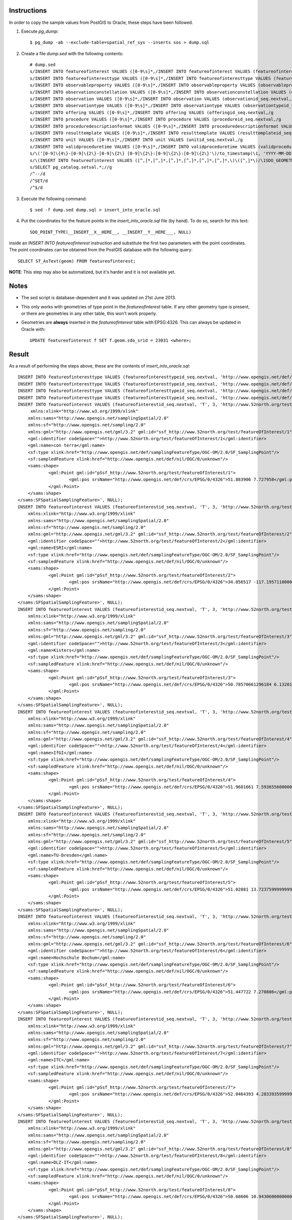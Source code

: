 Instructions
------------

In order to copy the sample values from PostGIS to Oracle, these steps have been followed.

1. Execute *pg_dump*::

     $ pg_dump -ab --exclude-table=spatial_ref_sys --inserts sos > dump.sql
     
2. Create a file *dump.sed* with the following contents::

     # dump.sed
     s/INSERT INTO featureofinterest VALUES ([0-9\s]*,/INSERT INTO featureofinterest VALUES (featureofinterestid_seq.nextval,/g
     s/INSERT INTO featureofinteresttype VALUES ([0-9\s]*,/INSERT INTO featureofinteresttype VALUES (featureofinteresttypeid_seq.nextval,/g
     s/INSERT INTO observableproperty VALUES ([0-9\s]*,/INSERT INTO observableproperty VALUES (observablepropertyid_seq.nextval,/g
     s/INSERT INTO observationconstellation VALUES ([0-9\s]*,/INSERT INTO observationconstellation VALUES (observationconstellationid_seq.nextval,/g
     s/INSERT INTO observation VALUES ([0-9\s]*,/INSERT INTO observation VALUES (observationid_seq.nextval,/g
     s/INSERT INTO observationtype VALUES ([0-9\s]*,/INSERT INTO observationtype VALUES (observationtypeid_seq.nextval,/g
     s/INSERT INTO offering VALUES ([0-9\s]*,/INSERT INTO offering VALUES (offeringid_seq.nextval,/g
     s/INSERT INTO procedure VALUES ([0-9\s]*,/INSERT INTO procedure VALUES (procedureid_seq.nextval,/g
     s/INSERT INTO proceduredescriptionformat VALUES ([0-9\s]*,/INSERT INTO proceduredescriptionformat VALUES (procdescformatid_seq.nextval,/g
     s/INSERT INTO resulttemplate VALUES ([0-9\s]*,/INSERT INTO resulttemplate VALUES (resulttemplateid_seq.nextval,/g
     s/INSERT INTO unit VALUES ([0-9\s]*,/INSERT INTO unit VALUES (unitid_seq.nextval,/g
     s/INSERT INTO validproceduretime VALUES ([0-9\s]*,/INSERT INTO validproceduretime VALUES (validproceduretimeid_seq.nextval,/g
     s/\('[0-9]\{4\}-[0-9]\{2\}-[0-9]\{2\} [0-9]\{2\}:[0-9]\{2\}:[0-9]\{2\}'\)/to_timestamp(\1, 'YYYY-MM-DD HH24:MI:SS')/g
     s/\(INSERT INTO featureofinterest VALUES ([^,]*,[^,]*,[^,]*,[^,]*,[^,]*,[^,]*,\)\([^,]*\)/\1SDO_GEOMETRY(2001, 4326, SDO_POINT_TYPE(__INSERT__X__HERE__, __INSERT__Y__HERE___, NULL), NULL, NULL)/g
     s/SELECT pg_catalog.setval.*;//g
     /^--/d
     /^SET/d
     /^$/d

3. Execute the following command::

    $ sed -f dump.sed dump.sql > insert_into_oracle.sql
    
4. Put the coordinates for the feature points in the *insert_into_oracle.sql* file (by hand). To do so, search for this text::

    SDO_POINT_TYPE(__INSERT__X__HERE__, __INSERT__Y__HERE___, NULL)
    
inside an *INSERT INTO featureofinterest* instruction and substitute the first two parameters with the point coordinates.
The point coordinates can be obtained from the PostGIS database with the following query::

    SELECT ST_AsText(geom) FROM featureofinterest;
    
**NOTE**: This step may also be automatized, but it's harder and it is not available yet.

Notes
-----

* The sed script is database-dependent and it was updated on 21st June 2013.

* This only works with geometries of type point in the *featureofinterest* table. If any other geometry type is present, or there are geometries in any other table, this won't work properly.

* Geometries are **always** inserted in the *featureofinterest* table with EPSG:4326. This can always be updated in Oracle with::

    UPDATE featureofinterest f SET f.geom.sdo_srid = 23031 <where>;
    
Result
------

As a result of performing the steps above, these are the contents of *insert_into_oracle.sql*::

    INSERT INTO featureofinteresttype VALUES (featureofinteresttypeid_seq.nextval, 'http://www.opengis.net/def/samplingFeatureType/OGC-OM/2.0/SF_SamplingCurve');
    INSERT INTO featureofinteresttype VALUES (featureofinteresttypeid_seq.nextval, 'http://www.opengis.net/def/samplingFeatureType/OGC-OM/2.0/SF_SamplingSurface');
    INSERT INTO featureofinteresttype VALUES (featureofinteresttypeid_seq.nextval, 'http://www.opengis.net/def/samplingFeatureType/OGC-OM/2.0/SF_SamplingPoint');
    INSERT INTO featureofinteresttype VALUES (featureofinteresttypeid_seq.nextval, 'http://www.opengis.net/def/nil/OGC/0/unknown');
    INSERT INTO featureofinterest VALUES (featureofinterestid_seq.nextval, 'T', 3, 'http://www.52north.org/test/featureOfInterest/1', NULL, 'con terra',SDO_GEOMETRY(2001, 4326, SDO_POINT_TYPE(7.727958, 51.883906, NULL), NULL, NULL), '<sams:SFSpatialSamplingFeature 
         xmlns:xlink="http://www.w3.org/1999/xlink"
    	xmlns:sams="http://www.opengis.net/samplingSpatial/2.0" 
    	xmlns:sf="http://www.opengis.net/sampling/2.0" 
    	xmlns:gml="http://www.opengis.net/gml/3.2" gml:id="ssf_http://www.52north.org/test/featureOfInterest/1">
    	<gml:identifier codeSpace="">http://www.52north.org/test/featureOfInterest/1</gml:identifier>
    	<gml:name>con terra</gml:name>
    	<sf:type xlink:href="http://www.opengis.net/def/samplingFeatureType/OGC-OM/2.0/SF_SamplingPoint"/>
    	<sf:sampledFeature xlink:href="http://www.opengis.net/def/nil/OGC/0/unknown"/>
    	<sams:shape>
    		<gml:Point gml:id="pSsf_http://www.52north.org/test/featureOfInterest/1">
    			<gml:pos srsName="http://www.opengis.net/def/crs/EPSG/0/4326">51.883906 7.727958</gml:pos>
    		</gml:Point>
    	</sams:shape>
    </sams:SFSpatialSamplingFeature>', NULL);
    INSERT INTO featureofinterest VALUES (featureofinterestid_seq.nextval, 'T', 3, 'http://www.52north.org/test/featureOfInterest/2', NULL, 'ESRI',SDO_GEOMETRY(2001, 4326, SDO_POINT_TYPE(-117.19571, 34.056517, NULL), NULL, NULL), '<sams:SFSpatialSamplingFeature 
    	xmlns:xlink="http://www.w3.org/1999/xlink"
    	xmlns:sams="http://www.opengis.net/samplingSpatial/2.0" 
    	xmlns:sf="http://www.opengis.net/sampling/2.0" 
    	xmlns:gml="http://www.opengis.net/gml/3.2" gml:id="ssf_http://www.52north.org/test/featureOfInterest/2">
    	<gml:identifier codeSpace="">http://www.52north.org/test/featureOfInterest/2</gml:identifier>
    	<gml:name>ESRI</gml:name>
    	<sf:type xlink:href="http://www.opengis.net/def/samplingFeatureType/OGC-OM/2.0/SF_SamplingPoint"/>
    	<sf:sampledFeature xlink:href="http://www.opengis.net/def/nil/OGC/0/unknown"/>
    	<sams:shape>
    		<gml:Point gml:id="pSsf_http://www.52north.org/test/featureOfInterest/2">
    			<gml:pos srsName="http://www.opengis.net/def/crs/EPSG/0/4326">34.056517 -117.1957110000000</gml:pos>
    		</gml:Point>
    	</sams:shape>
    </sams:SFSpatialSamplingFeature>', NULL);
    INSERT INTO featureofinterest VALUES (featureofinterestid_seq.nextval, 'T', 3, 'http://www.52north.org/test/featureOfInterest/3', NULL, 'Kisters',SDO_GEOMETRY(2001, 4326, SDO_POINT_TYPE(6.13201440420609, 50.7857066129618, NULL), NULL, NULL), '<sams:SFSpatialSamplingFeature 
    	xmlns:xlink="http://www.w3.org/1999/xlink"
    	xmlns:sams="http://www.opengis.net/samplingSpatial/2.0" 
    	xmlns:sf="http://www.opengis.net/sampling/2.0" 
    	xmlns:gml="http://www.opengis.net/gml/3.2" gml:id="ssf_http://www.52north.org/test/featureOfInterest/3">
    	<gml:identifier codeSpace="">http://www.52north.org/test/featureOfInterest/3</gml:identifier>
    	<gml:name>Kisters</gml:name>
    	<sf:type xlink:href="http://www.opengis.net/def/samplingFeatureType/OGC-OM/2.0/SF_SamplingPoint"/>
    	<sf:sampledFeature xlink:href="http://www.opengis.net/def/nil/OGC/0/unknown"/>
    	<sams:shape>
    		<gml:Point gml:id="pSsf_http://www.52north.org/test/featureOfInterest/3">
    			<gml:pos srsName="http://www.opengis.net/def/crs/EPSG/0/4326">50.78570661296184 6.1320144042060925</gml:pos>
    		</gml:Point>
    	</sams:shape>
    </sams:SFSpatialSamplingFeature>', NULL);
    INSERT INTO featureofinterest VALUES (featureofinterestid_seq.nextval, 'T', 3, 'http://www.52north.org/test/featureOfInterest/4', NULL, 'IfGI',SDO_GEOMETRY(2001, 4326, SDO_POINT_TYPE(7.59365560000003, 51.9681661, NULL), NULL, NULL), '<sams:SFSpatialSamplingFeature 
    	xmlns:xlink="http://www.w3.org/1999/xlink"
    	xmlns:sams="http://www.opengis.net/samplingSpatial/2.0" 
    	xmlns:sf="http://www.opengis.net/sampling/2.0" 
    	xmlns:gml="http://www.opengis.net/gml/3.2" gml:id="ssf_http://www.52north.org/test/featureOfInterest/4">
    	<gml:identifier codeSpace="">http://www.52north.org/test/featureOfInterest/4</gml:identifier>
    	<gml:name>IfGI</gml:name>
    	<sf:type xlink:href="http://www.opengis.net/def/samplingFeatureType/OGC-OM/2.0/SF_SamplingPoint"/>
    	<sf:sampledFeature xlink:href="http://www.opengis.net/def/nil/OGC/0/unknown"/>
    	<sams:shape>
    		<gml:Point gml:id="pSsf_http://www.52north.org/test/featureOfInterest/4">
    			<gml:pos srsName="http://www.opengis.net/def/crs/EPSG/0/4326">51.9681661 7.593655600000034</gml:pos>
    		</gml:Point>
    	</sams:shape>
    </sams:SFSpatialSamplingFeature>', NULL);
    INSERT INTO featureofinterest VALUES (featureofinterestid_seq.nextval, 'T', 3, 'http://www.52north.org/test/featureOfInterest/5', NULL, 'TU-Dresden',SDO_GEOMETRY(2001, 4326, SDO_POINT_TYPE(13.72376, 51.02881, NULL), NULL, NULL), '<sams:SFSpatialSamplingFeature 
    	xmlns:xlink="http://www.w3.org/1999/xlink"
    	xmlns:sams="http://www.opengis.net/samplingSpatial/2.0" 
    	xmlns:sf="http://www.opengis.net/sampling/2.0" 
    	xmlns:gml="http://www.opengis.net/gml/3.2" gml:id="ssf_http://www.52north.org/test/featureOfInterest/5">
    	<gml:identifier codeSpace="">http://www.52north.org/test/featureOfInterest/5</gml:identifier>
    	<gml:name>TU-Dresden</gml:name>
    	<sf:type xlink:href="http://www.opengis.net/def/samplingFeatureType/OGC-OM/2.0/SF_SamplingPoint"/>
    	<sf:sampledFeature xlink:href="http://www.opengis.net/def/nil/OGC/0/unknown"/>
    	<sams:shape>
    		<gml:Point gml:id="pSsf_http://www.52north.org/test/featureOfInterest/5">
    			<gml:pos srsName="http://www.opengis.net/def/crs/EPSG/0/4326">51.02881 13.72375999999997</gml:pos>
    		</gml:Point>
    	</sams:shape>
    </sams:SFSpatialSamplingFeature>', NULL);
    INSERT INTO featureofinterest VALUES (featureofinterestid_seq.nextval, 'T', 3, 'http://www.52north.org/test/featureOfInterest/6', NULL, 'Hochschule Bochum',SDO_GEOMETRY(2001, 4326, SDO_POINT_TYPE(7.270806, 51.447722, NULL), NULL, NULL), '<sams:SFSpatialSamplingFeature 
    	xmlns:xlink="http://www.w3.org/1999/xlink"
    	xmlns:sams="http://www.opengis.net/samplingSpatial/2.0" 
    	xmlns:sf="http://www.opengis.net/sampling/2.0" 
    	xmlns:gml="http://www.opengis.net/gml/3.2" gml:id="ssf_http://www.52north.org/test/featureOfInterest/6">
    	<gml:identifier codeSpace="">http://www.52north.org/test/featureOfInterest/6</gml:identifier>
    	<gml:name>Hochschule Bochum</gml:name>
    	<sf:type xlink:href="http://www.opengis.net/def/samplingFeatureType/OGC-OM/2.0/SF_SamplingPoint"/>
    	<sf:sampledFeature xlink:href="http://www.opengis.net/def/nil/OGC/0/unknown"/>
    	<sams:shape>
    		<gml:Point gml:id="pSsf_http://www.52north.org/test/featureOfInterest/6">
    			<gml:pos srsName="http://www.opengis.net/def/crs/EPSG/0/4326">51.447722 7.270806</gml:pos>
    		</gml:Point>
    	</sams:shape>
    </sams:SFSpatialSamplingFeature>', NULL);
    INSERT INTO featureofinterest VALUES (featureofinterestid_seq.nextval, 'T', 3, 'http://www.52north.org/test/featureOfInterest/7', NULL, 'ITC',SDO_GEOMETRY(2001, 4326, SDO_POINT_TYPE(4.2833935999999, 52.0464393, NULL), NULL, NULL), '<sams:SFSpatialSamplingFeature 
    	xmlns:xlink="http://www.w3.org/1999/xlink"
    	xmlns:sams="http://www.opengis.net/samplingSpatial/2.0" 
    	xmlns:sf="http://www.opengis.net/sampling/2.0" 
    	xmlns:gml="http://www.opengis.net/gml/3.2" gml:id="ssf_http://www.52north.org/test/featureOfInterest/7">
    	<gml:identifier codeSpace="">http://www.52north.org/test/featureOfInterest/7</gml:identifier>
    	<gml:name>ITC</gml:name>
    	<sf:type xlink:href="http://www.opengis.net/def/samplingFeatureType/OGC-OM/2.0/SF_SamplingPoint"/>
    	<sf:sampledFeature xlink:href="http://www.opengis.net/def/nil/OGC/0/unknown"/>
    	<sams:shape>
    		<gml:Point gml:id="pSsf_http://www.52north.org/test/featureOfInterest/7">
    			<gml:pos srsName="http://www.opengis.net/def/crs/EPSG/0/4326">52.0464393 4.283393599999954</gml:pos>
    		</gml:Point>
    	</sams:shape>
    </sams:SFSpatialSamplingFeature>', NULL);
    INSERT INTO featureofinterest VALUES (featureofinterestid_seq.nextval, 'T', 3, 'http://www.52north.org/test/featureOfInterest/8', NULL, 'DLZ-IT',SDO_GEOMETRY(2001, 4326, SDO_POINT_TYPE(10.9430600000001, 50.68606, NULL), NULL, NULL), '<sams:SFSpatialSamplingFeature 
    	xmlns:xlink="http://www.w3.org/1999/xlink"
    	xmlns:sams="http://www.opengis.net/samplingSpatial/2.0" 
    	xmlns:sf="http://www.opengis.net/sampling/2.0" 
    	xmlns:gml="http://www.opengis.net/gml/3.2" gml:id="ssf_http://www.52north.org/test/featureOfInterest/8">
    	<gml:identifier codeSpace="">http://www.52north.org/test/featureOfInterest/8</gml:identifier>
    	<gml:name>DLZ-IT</gml:name>
    	<sf:type xlink:href="http://www.opengis.net/def/samplingFeatureType/OGC-OM/2.0/SF_SamplingPoint"/>
    	<sf:sampledFeature xlink:href="http://www.opengis.net/def/nil/OGC/0/unknown"/>
    	<sams:shape>
    		<gml:Point gml:id="pSsf_http://www.52north.org/test/featureOfInterest/8">
    			<gml:pos srsName="http://www.opengis.net/def/crs/EPSG/0/4326">50.68606 10.94306000000006</gml:pos>
    		</gml:Point>
    	</sams:shape>
    </sams:SFSpatialSamplingFeature>', NULL);
    INSERT INTO observableproperty VALUES (observablepropertyid_seq.nextval, 'T', 'http://www.52north.org/test/observableProperty/1', 'http://www.52north.org/test/observableProperty/1');
    INSERT INTO observableproperty VALUES (observablepropertyid_seq.nextval, 'T', 'http://www.52north.org/test/observableProperty/2', 'http://www.52north.org/test/observableProperty/2');
    INSERT INTO observableproperty VALUES (observablepropertyid_seq.nextval, 'T', 'http://www.52north.org/test/observableProperty/3', 'http://www.52north.org/test/observableProperty/3');
    INSERT INTO observableproperty VALUES (observablepropertyid_seq.nextval, 'T', 'http://www.52north.org/test/observableProperty/4', 'http://www.52north.org/test/observableProperty/4');
    INSERT INTO observableproperty VALUES (observablepropertyid_seq.nextval, 'T', 'http://www.52north.org/test/observableProperty/5', 'http://www.52north.org/test/observableProperty/5');
    INSERT INTO observableproperty VALUES (observablepropertyid_seq.nextval, 'T', 'http://www.52north.org/test/observableProperty/6', 'http://www.52north.org/test/observableProperty/6');
    INSERT INTO observableproperty VALUES (observablepropertyid_seq.nextval, 'T', 'http://www.52north.org/test/observableProperty/7', 'http://www.52north.org/test/observableProperty/7');
    INSERT INTO observableproperty VALUES (observablepropertyid_seq.nextval, 'T', 'http://www.52north.org/test/observableProperty/8', 'http://www.52north.org/test/observableProperty/8');
    INSERT INTO proceduredescriptionformat VALUES (procdescformatid_seq.nextval, 'http://www.opengis.net/sensorML/1.0.1');
    INSERT INTO procedure VALUES (procedureid_seq.nextval, 'T', 1, 'http://www.52north.org/test/procedure/1', 'F', NULL);
    INSERT INTO procedure VALUES (procedureid_seq.nextval, 'T', 1, 'http://www.52north.org/test/procedure/2', 'F', NULL);
    INSERT INTO procedure VALUES (procedureid_seq.nextval, 'T', 1, 'http://www.52north.org/test/procedure/3', 'F', NULL);
    INSERT INTO procedure VALUES (procedureid_seq.nextval, 'T', 1, 'http://www.52north.org/test/procedure/4', 'F', NULL);
    INSERT INTO procedure VALUES (procedureid_seq.nextval, 'T', 1, 'http://www.52north.org/test/procedure/5', 'F', NULL);
    INSERT INTO procedure VALUES (procedureid_seq.nextval, 'T', 1, 'http://www.52north.org/test/procedure/6', 'F', NULL);
    INSERT INTO procedure VALUES (procedureid_seq.nextval, 'T', 1, 'http://www.52north.org/test/procedure/7', 'F', NULL);
    INSERT INTO procedure VALUES (procedureid_seq.nextval, 'T', 1, 'http://www.52north.org/test/procedure/8', 'F', NULL);
    INSERT INTO unit VALUES (unitid_seq.nextval, 'test_unit_1');
    INSERT INTO unit VALUES (unitid_seq.nextval, 'test_unit_2');
    INSERT INTO unit VALUES (unitid_seq.nextval, 'test_unit_3');
    INSERT INTO unit VALUES (unitid_seq.nextval, 'test_unit_4');
    INSERT INTO unit VALUES (unitid_seq.nextval, 'test_unit_5');
    INSERT INTO unit VALUES (unitid_seq.nextval, 'test_unit_6');
    INSERT INTO unit VALUES (unitid_seq.nextval, 'test_unit_7');
    INSERT INTO unit VALUES (unitid_seq.nextval, 'test_unit_8');
    INSERT INTO observation VALUES (observationid_seq.nextval, 1, 1, 1, to_timestamp('2012-11-19 14:00:00', 'YYYY-MM-DD HH24:MI:SS'), to_timestamp('2012-11-19 14:00:00', 'YYYY-MM-DD HH24:MI:SS'), to_timestamp('2012-11-19 14:00:00', 'YYYY-MM-DD HH24:MI:SS'), NULL, NULL, 'F', NULL, NULL, 1);
    INSERT INTO observation VALUES (observationid_seq.nextval, 1, 1, 1, to_timestamp('2012-11-19 14:01:00', 'YYYY-MM-DD HH24:MI:SS'), to_timestamp('2012-11-19 14:01:00', 'YYYY-MM-DD HH24:MI:SS'), to_timestamp('2012-11-19 14:01:00', 'YYYY-MM-DD HH24:MI:SS'), NULL, NULL, 'F', NULL, NULL, 1);
    INSERT INTO observation VALUES (observationid_seq.nextval, 1, 1, 1, to_timestamp('2012-11-19 14:02:00', 'YYYY-MM-DD HH24:MI:SS'), to_timestamp('2012-11-19 14:02:00', 'YYYY-MM-DD HH24:MI:SS'), to_timestamp('2012-11-19 14:02:00', 'YYYY-MM-DD HH24:MI:SS'), NULL, NULL, 'F', NULL, NULL, 1);
    INSERT INTO observation VALUES (observationid_seq.nextval, 1, 1, 1, to_timestamp('2012-11-19 14:03:00', 'YYYY-MM-DD HH24:MI:SS'), to_timestamp('2012-11-19 14:03:00', 'YYYY-MM-DD HH24:MI:SS'), to_timestamp('2012-11-19 14:03:00', 'YYYY-MM-DD HH24:MI:SS'), NULL, NULL, 'F', NULL, NULL, 1);
    INSERT INTO observation VALUES (observationid_seq.nextval, 1, 1, 1, to_timestamp('2012-11-19 14:04:00', 'YYYY-MM-DD HH24:MI:SS'), to_timestamp('2012-11-19 14:04:00', 'YYYY-MM-DD HH24:MI:SS'), to_timestamp('2012-11-19 14:04:00', 'YYYY-MM-DD HH24:MI:SS'), NULL, NULL, 'F', NULL, NULL, 1);
    INSERT INTO observation VALUES (observationid_seq.nextval, 1, 1, 1, to_timestamp('2012-11-19 14:05:00', 'YYYY-MM-DD HH24:MI:SS'), to_timestamp('2012-11-19 14:05:00', 'YYYY-MM-DD HH24:MI:SS'), to_timestamp('2012-11-19 14:05:00', 'YYYY-MM-DD HH24:MI:SS'), NULL, NULL, 'F', NULL, NULL, 1);
    INSERT INTO observation VALUES (observationid_seq.nextval, 1, 1, 1, to_timestamp('2012-11-19 14:06:00', 'YYYY-MM-DD HH24:MI:SS'), to_timestamp('2012-11-19 14:06:00', 'YYYY-MM-DD HH24:MI:SS'), to_timestamp('2012-11-19 14:06:00', 'YYYY-MM-DD HH24:MI:SS'), NULL, NULL, 'F', NULL, NULL, 1);
    INSERT INTO observation VALUES (observationid_seq.nextval, 1, 1, 1, to_timestamp('2012-11-19 14:07:00', 'YYYY-MM-DD HH24:MI:SS'), to_timestamp('2012-11-19 14:07:00', 'YYYY-MM-DD HH24:MI:SS'), to_timestamp('2012-11-19 14:07:00', 'YYYY-MM-DD HH24:MI:SS'), NULL, NULL, 'F', NULL, NULL, 1);
    INSERT INTO observation VALUES (observationid_seq.nextval, 1, 1, 1, to_timestamp('2012-11-19 14:08:00', 'YYYY-MM-DD HH24:MI:SS'), to_timestamp('2012-11-19 14:08:00', 'YYYY-MM-DD HH24:MI:SS'), to_timestamp('2012-11-19 14:08:00', 'YYYY-MM-DD HH24:MI:SS'), NULL, NULL, 'F', NULL, NULL, 1);
    INSERT INTO observation VALUES (observationid_seq.nextval, 1, 1, 1, to_timestamp('2012-11-19 14:09:00', 'YYYY-MM-DD HH24:MI:SS'), to_timestamp('2012-11-19 14:09:00', 'YYYY-MM-DD HH24:MI:SS'), to_timestamp('2012-11-19 14:09:00', 'YYYY-MM-DD HH24:MI:SS'), NULL, NULL, 'F', NULL, NULL, 1);
    INSERT INTO observation VALUES (observationid_seq.nextval, 2, 2, 2, to_timestamp('2012-11-19 14:00:00', 'YYYY-MM-DD HH24:MI:SS'), to_timestamp('2012-11-19 14:00:00', 'YYYY-MM-DD HH24:MI:SS'), to_timestamp('2012-11-19 14:00:00', 'YYYY-MM-DD HH24:MI:SS'), NULL, NULL, 'F', NULL, NULL, 2);
    INSERT INTO observation VALUES (observationid_seq.nextval, 2, 2, 2, to_timestamp('2012-11-19 14:01:00', 'YYYY-MM-DD HH24:MI:SS'), to_timestamp('2012-11-19 14:01:00', 'YYYY-MM-DD HH24:MI:SS'), to_timestamp('2012-11-19 14:01:00', 'YYYY-MM-DD HH24:MI:SS'), NULL, NULL, 'F', NULL, NULL, 2);
    INSERT INTO observation VALUES (observationid_seq.nextval, 2, 2, 2, to_timestamp('2012-11-19 14:02:00', 'YYYY-MM-DD HH24:MI:SS'), to_timestamp('2012-11-19 14:02:00', 'YYYY-MM-DD HH24:MI:SS'), to_timestamp('2012-11-19 14:02:00', 'YYYY-MM-DD HH24:MI:SS'), NULL, NULL, 'F', NULL, NULL, 2);
    INSERT INTO observation VALUES (observationid_seq.nextval, 2, 2, 2, to_timestamp('2012-11-19 14:03:00', 'YYYY-MM-DD HH24:MI:SS'), to_timestamp('2012-11-19 14:03:00', 'YYYY-MM-DD HH24:MI:SS'), to_timestamp('2012-11-19 14:03:00', 'YYYY-MM-DD HH24:MI:SS'), NULL, NULL, 'F', NULL, NULL, 2);
    INSERT INTO observation VALUES (observationid_seq.nextval, 2, 2, 2, to_timestamp('2012-11-19 14:04:00', 'YYYY-MM-DD HH24:MI:SS'), to_timestamp('2012-11-19 14:04:00', 'YYYY-MM-DD HH24:MI:SS'), to_timestamp('2012-11-19 14:04:00', 'YYYY-MM-DD HH24:MI:SS'), NULL, NULL, 'F', NULL, NULL, 2);
    INSERT INTO observation VALUES (observationid_seq.nextval, 2, 2, 2, to_timestamp('2012-11-19 14:05:00', 'YYYY-MM-DD HH24:MI:SS'), to_timestamp('2012-11-19 14:05:00', 'YYYY-MM-DD HH24:MI:SS'), to_timestamp('2012-11-19 14:05:00', 'YYYY-MM-DD HH24:MI:SS'), NULL, NULL, 'F', NULL, NULL, 2);
    INSERT INTO observation VALUES (observationid_seq.nextval, 2, 2, 2, to_timestamp('2012-11-19 14:06:00', 'YYYY-MM-DD HH24:MI:SS'), to_timestamp('2012-11-19 14:06:00', 'YYYY-MM-DD HH24:MI:SS'), to_timestamp('2012-11-19 14:06:00', 'YYYY-MM-DD HH24:MI:SS'), NULL, NULL, 'F', NULL, NULL, 2);
    INSERT INTO observation VALUES (observationid_seq.nextval, 2, 2, 2, to_timestamp('2012-11-19 14:07:00', 'YYYY-MM-DD HH24:MI:SS'), to_timestamp('2012-11-19 14:07:00', 'YYYY-MM-DD HH24:MI:SS'), to_timestamp('2012-11-19 14:07:00', 'YYYY-MM-DD HH24:MI:SS'), NULL, NULL, 'F', NULL, NULL, 2);
    INSERT INTO observation VALUES (observationid_seq.nextval, 2, 2, 2, to_timestamp('2012-11-19 14:08:00', 'YYYY-MM-DD HH24:MI:SS'), to_timestamp('2012-11-19 14:08:00', 'YYYY-MM-DD HH24:MI:SS'), to_timestamp('2012-11-19 14:08:00', 'YYYY-MM-DD HH24:MI:SS'), NULL, NULL, 'F', NULL, NULL, 2);
    INSERT INTO observation VALUES (observationid_seq.nextval, 2, 2, 2, to_timestamp('2012-11-19 14:09:00', 'YYYY-MM-DD HH24:MI:SS'), to_timestamp('2012-11-19 14:09:00', 'YYYY-MM-DD HH24:MI:SS'), to_timestamp('2012-11-19 14:09:00', 'YYYY-MM-DD HH24:MI:SS'), NULL, NULL, 'F', NULL, NULL, 2);
    INSERT INTO observation VALUES (observationid_seq.nextval, 3, 3, 3, to_timestamp('2012-11-19 14:00:00', 'YYYY-MM-DD HH24:MI:SS'), to_timestamp('2012-11-19 14:00:00', 'YYYY-MM-DD HH24:MI:SS'), to_timestamp('2012-11-19 14:00:00', 'YYYY-MM-DD HH24:MI:SS'), NULL, NULL, 'F', NULL, NULL, 3);
    INSERT INTO observation VALUES (observationid_seq.nextval, 3, 3, 3, to_timestamp('2012-11-19 14:01:00', 'YYYY-MM-DD HH24:MI:SS'), to_timestamp('2012-11-19 14:01:00', 'YYYY-MM-DD HH24:MI:SS'), to_timestamp('2012-11-19 14:01:00', 'YYYY-MM-DD HH24:MI:SS'), NULL, NULL, 'F', NULL, NULL, 3);
    INSERT INTO observation VALUES (observationid_seq.nextval, 3, 3, 3, to_timestamp('2012-11-19 14:02:00', 'YYYY-MM-DD HH24:MI:SS'), to_timestamp('2012-11-19 14:02:00', 'YYYY-MM-DD HH24:MI:SS'), to_timestamp('2012-11-19 14:02:00', 'YYYY-MM-DD HH24:MI:SS'), NULL, NULL, 'F', NULL, NULL, 3);
    INSERT INTO observation VALUES (observationid_seq.nextval, 3, 3, 3, to_timestamp('2012-11-19 14:03:00', 'YYYY-MM-DD HH24:MI:SS'), to_timestamp('2012-11-19 14:03:00', 'YYYY-MM-DD HH24:MI:SS'), to_timestamp('2012-11-19 14:03:00', 'YYYY-MM-DD HH24:MI:SS'), NULL, NULL, 'F', NULL, NULL, 3);
    INSERT INTO observation VALUES (observationid_seq.nextval, 3, 3, 3, to_timestamp('2012-11-19 14:04:00', 'YYYY-MM-DD HH24:MI:SS'), to_timestamp('2012-11-19 14:04:00', 'YYYY-MM-DD HH24:MI:SS'), to_timestamp('2012-11-19 14:04:00', 'YYYY-MM-DD HH24:MI:SS'), NULL, NULL, 'F', NULL, NULL, 3);
    INSERT INTO observation VALUES (observationid_seq.nextval, 3, 3, 3, to_timestamp('2012-11-19 14:05:00', 'YYYY-MM-DD HH24:MI:SS'), to_timestamp('2012-11-19 14:05:00', 'YYYY-MM-DD HH24:MI:SS'), to_timestamp('2012-11-19 14:05:00', 'YYYY-MM-DD HH24:MI:SS'), NULL, NULL, 'F', NULL, NULL, 3);
    INSERT INTO observation VALUES (observationid_seq.nextval, 3, 3, 3, to_timestamp('2012-11-19 14:06:00', 'YYYY-MM-DD HH24:MI:SS'), to_timestamp('2012-11-19 14:06:00', 'YYYY-MM-DD HH24:MI:SS'), to_timestamp('2012-11-19 14:06:00', 'YYYY-MM-DD HH24:MI:SS'), NULL, NULL, 'F', NULL, NULL, 3);
    INSERT INTO observation VALUES (observationid_seq.nextval, 3, 3, 3, to_timestamp('2012-11-19 14:07:00', 'YYYY-MM-DD HH24:MI:SS'), to_timestamp('2012-11-19 14:07:00', 'YYYY-MM-DD HH24:MI:SS'), to_timestamp('2012-11-19 14:07:00', 'YYYY-MM-DD HH24:MI:SS'), NULL, NULL, 'F', NULL, NULL, 3);
    INSERT INTO observation VALUES (observationid_seq.nextval, 3, 3, 3, to_timestamp('2012-11-19 14:08:00', 'YYYY-MM-DD HH24:MI:SS'), to_timestamp('2012-11-19 14:08:00', 'YYYY-MM-DD HH24:MI:SS'), to_timestamp('2012-11-19 14:08:00', 'YYYY-MM-DD HH24:MI:SS'), NULL, NULL, 'F', NULL, NULL, 3);
    INSERT INTO observation VALUES (observationid_seq.nextval, 3, 3, 3, to_timestamp('2012-11-19 14:09:00', 'YYYY-MM-DD HH24:MI:SS'), to_timestamp('2012-11-19 14:09:00', 'YYYY-MM-DD HH24:MI:SS'), to_timestamp('2012-11-19 14:09:00', 'YYYY-MM-DD HH24:MI:SS'), NULL, NULL, 'F', NULL, NULL, 3);
    INSERT INTO observation VALUES (observationid_seq.nextval, 4, 4, 4, to_timestamp('2012-11-19 14:00:00', 'YYYY-MM-DD HH24:MI:SS'), to_timestamp('2012-11-19 14:00:00', 'YYYY-MM-DD HH24:MI:SS'), to_timestamp('2012-11-19 14:00:00', 'YYYY-MM-DD HH24:MI:SS'), NULL, NULL, 'F', NULL, NULL, 4);
    INSERT INTO observation VALUES (observationid_seq.nextval, 4, 4, 4, to_timestamp('2012-11-19 14:01:00', 'YYYY-MM-DD HH24:MI:SS'), to_timestamp('2012-11-19 14:01:00', 'YYYY-MM-DD HH24:MI:SS'), to_timestamp('2012-11-19 14:01:00', 'YYYY-MM-DD HH24:MI:SS'), NULL, NULL, 'F', NULL, NULL, 4);
    INSERT INTO observation VALUES (observationid_seq.nextval, 4, 4, 4, to_timestamp('2012-11-19 14:02:00', 'YYYY-MM-DD HH24:MI:SS'), to_timestamp('2012-11-19 14:02:00', 'YYYY-MM-DD HH24:MI:SS'), to_timestamp('2012-11-19 14:02:00', 'YYYY-MM-DD HH24:MI:SS'), NULL, NULL, 'F', NULL, NULL, 4);
    INSERT INTO observation VALUES (observationid_seq.nextval, 4, 4, 4, to_timestamp('2012-11-19 14:03:00', 'YYYY-MM-DD HH24:MI:SS'), to_timestamp('2012-11-19 14:03:00', 'YYYY-MM-DD HH24:MI:SS'), to_timestamp('2012-11-19 14:03:00', 'YYYY-MM-DD HH24:MI:SS'), NULL, NULL, 'F', NULL, NULL, 4);
    INSERT INTO observation VALUES (observationid_seq.nextval, 4, 4, 4, to_timestamp('2012-11-19 14:04:00', 'YYYY-MM-DD HH24:MI:SS'), to_timestamp('2012-11-19 14:04:00', 'YYYY-MM-DD HH24:MI:SS'), to_timestamp('2012-11-19 14:04:00', 'YYYY-MM-DD HH24:MI:SS'), NULL, NULL, 'F', NULL, NULL, 4);
    INSERT INTO observation VALUES (observationid_seq.nextval, 4, 4, 4, to_timestamp('2012-11-19 14:05:00', 'YYYY-MM-DD HH24:MI:SS'), to_timestamp('2012-11-19 14:05:00', 'YYYY-MM-DD HH24:MI:SS'), to_timestamp('2012-11-19 14:05:00', 'YYYY-MM-DD HH24:MI:SS'), NULL, NULL, 'F', NULL, NULL, 4);
    INSERT INTO observation VALUES (observationid_seq.nextval, 4, 4, 4, to_timestamp('2012-11-19 14:06:00', 'YYYY-MM-DD HH24:MI:SS'), to_timestamp('2012-11-19 14:06:00', 'YYYY-MM-DD HH24:MI:SS'), to_timestamp('2012-11-19 14:06:00', 'YYYY-MM-DD HH24:MI:SS'), NULL, NULL, 'F', NULL, NULL, 4);
    INSERT INTO observation VALUES (observationid_seq.nextval, 4, 4, 4, to_timestamp('2012-11-19 14:07:00', 'YYYY-MM-DD HH24:MI:SS'), to_timestamp('2012-11-19 14:07:00', 'YYYY-MM-DD HH24:MI:SS'), to_timestamp('2012-11-19 14:07:00', 'YYYY-MM-DD HH24:MI:SS'), NULL, NULL, 'F', NULL, NULL, 4);
    INSERT INTO observation VALUES (observationid_seq.nextval, 4, 4, 4, to_timestamp('2012-11-19 14:08:00', 'YYYY-MM-DD HH24:MI:SS'), to_timestamp('2012-11-19 14:08:00', 'YYYY-MM-DD HH24:MI:SS'), to_timestamp('2012-11-19 14:08:00', 'YYYY-MM-DD HH24:MI:SS'), NULL, NULL, 'F', NULL, NULL, 4);
    INSERT INTO observation VALUES (observationid_seq.nextval, 4, 4, 4, to_timestamp('2012-11-19 14:09:00', 'YYYY-MM-DD HH24:MI:SS'), to_timestamp('2012-11-19 14:09:00', 'YYYY-MM-DD HH24:MI:SS'), to_timestamp('2012-11-19 14:09:00', 'YYYY-MM-DD HH24:MI:SS'), NULL, NULL, 'F', NULL, NULL, 4);
    INSERT INTO observation VALUES (observationid_seq.nextval, 5, 5, 5, to_timestamp('2012-11-19 14:00:00', 'YYYY-MM-DD HH24:MI:SS'), to_timestamp('2012-11-19 14:00:00', 'YYYY-MM-DD HH24:MI:SS'), to_timestamp('2012-11-19 14:00:00', 'YYYY-MM-DD HH24:MI:SS'), NULL, NULL, 'F', NULL, NULL, 5);
    INSERT INTO observation VALUES (observationid_seq.nextval, 5, 5, 5, to_timestamp('2012-11-19 14:01:00', 'YYYY-MM-DD HH24:MI:SS'), to_timestamp('2012-11-19 14:01:00', 'YYYY-MM-DD HH24:MI:SS'), to_timestamp('2012-11-19 14:01:00', 'YYYY-MM-DD HH24:MI:SS'), NULL, NULL, 'F', NULL, NULL, 5);
    INSERT INTO observation VALUES (observationid_seq.nextval, 5, 5, 5, to_timestamp('2012-11-19 14:02:00', 'YYYY-MM-DD HH24:MI:SS'), to_timestamp('2012-11-19 14:02:00', 'YYYY-MM-DD HH24:MI:SS'), to_timestamp('2012-11-19 14:02:00', 'YYYY-MM-DD HH24:MI:SS'), NULL, NULL, 'F', NULL, NULL, 5);
    INSERT INTO observation VALUES (observationid_seq.nextval, 5, 5, 5, to_timestamp('2012-11-19 14:03:00', 'YYYY-MM-DD HH24:MI:SS'), to_timestamp('2012-11-19 14:03:00', 'YYYY-MM-DD HH24:MI:SS'), to_timestamp('2012-11-19 14:03:00', 'YYYY-MM-DD HH24:MI:SS'), NULL, NULL, 'F', NULL, NULL, 5);
    INSERT INTO observation VALUES (observationid_seq.nextval, 5, 5, 5, to_timestamp('2012-11-19 14:04:00', 'YYYY-MM-DD HH24:MI:SS'), to_timestamp('2012-11-19 14:04:00', 'YYYY-MM-DD HH24:MI:SS'), to_timestamp('2012-11-19 14:04:00', 'YYYY-MM-DD HH24:MI:SS'), NULL, NULL, 'F', NULL, NULL, 5);
    INSERT INTO observation VALUES (observationid_seq.nextval, 5, 5, 5, to_timestamp('2012-11-19 14:05:00', 'YYYY-MM-DD HH24:MI:SS'), to_timestamp('2012-11-19 14:05:00', 'YYYY-MM-DD HH24:MI:SS'), to_timestamp('2012-11-19 14:05:00', 'YYYY-MM-DD HH24:MI:SS'), NULL, NULL, 'F', NULL, NULL, 5);
    INSERT INTO observation VALUES (observationid_seq.nextval, 5, 5, 5, to_timestamp('2012-11-19 14:06:00', 'YYYY-MM-DD HH24:MI:SS'), to_timestamp('2012-11-19 14:06:00', 'YYYY-MM-DD HH24:MI:SS'), to_timestamp('2012-11-19 14:06:00', 'YYYY-MM-DD HH24:MI:SS'), NULL, NULL, 'F', NULL, NULL, 5);
    INSERT INTO observation VALUES (observationid_seq.nextval, 5, 5, 5, to_timestamp('2012-11-19 14:07:00', 'YYYY-MM-DD HH24:MI:SS'), to_timestamp('2012-11-19 14:07:00', 'YYYY-MM-DD HH24:MI:SS'), to_timestamp('2012-11-19 14:07:00', 'YYYY-MM-DD HH24:MI:SS'), NULL, NULL, 'F', NULL, NULL, 5);
    INSERT INTO observation VALUES (observationid_seq.nextval, 5, 5, 5, to_timestamp('2012-11-19 14:08:00', 'YYYY-MM-DD HH24:MI:SS'), to_timestamp('2012-11-19 14:08:00', 'YYYY-MM-DD HH24:MI:SS'), to_timestamp('2012-11-19 14:08:00', 'YYYY-MM-DD HH24:MI:SS'), NULL, NULL, 'F', NULL, NULL, 5);
    INSERT INTO observation VALUES (observationid_seq.nextval, 5, 5, 5, to_timestamp('2012-11-19 14:09:00', 'YYYY-MM-DD HH24:MI:SS'), to_timestamp('2012-11-19 14:09:00', 'YYYY-MM-DD HH24:MI:SS'), to_timestamp('2012-11-19 14:09:00', 'YYYY-MM-DD HH24:MI:SS'), NULL, NULL, 'F', NULL, NULL, 5);
    INSERT INTO observation VALUES (observationid_seq.nextval, 6, 6, 6, to_timestamp('2012-11-19 14:00:00', 'YYYY-MM-DD HH24:MI:SS'), to_timestamp('2012-11-19 14:00:00', 'YYYY-MM-DD HH24:MI:SS'), to_timestamp('2012-11-19 14:00:00', 'YYYY-MM-DD HH24:MI:SS'), NULL, NULL, 'F', NULL, NULL, 6);
    INSERT INTO observation VALUES (observationid_seq.nextval, 6, 6, 6, to_timestamp('2012-11-19 14:01:00', 'YYYY-MM-DD HH24:MI:SS'), to_timestamp('2012-11-19 14:01:00', 'YYYY-MM-DD HH24:MI:SS'), to_timestamp('2012-11-19 14:01:00', 'YYYY-MM-DD HH24:MI:SS'), NULL, NULL, 'F', NULL, NULL, 6);
    INSERT INTO observation VALUES (observationid_seq.nextval, 6, 6, 6, to_timestamp('2012-11-19 14:02:00', 'YYYY-MM-DD HH24:MI:SS'), to_timestamp('2012-11-19 14:02:00', 'YYYY-MM-DD HH24:MI:SS'), to_timestamp('2012-11-19 14:02:00', 'YYYY-MM-DD HH24:MI:SS'), NULL, NULL, 'F', NULL, NULL, 6);
    INSERT INTO observation VALUES (observationid_seq.nextval, 6, 6, 6, to_timestamp('2012-11-19 14:03:00', 'YYYY-MM-DD HH24:MI:SS'), to_timestamp('2012-11-19 14:03:00', 'YYYY-MM-DD HH24:MI:SS'), to_timestamp('2012-11-19 14:03:00', 'YYYY-MM-DD HH24:MI:SS'), NULL, NULL, 'F', NULL, NULL, 6);
    INSERT INTO observation VALUES (observationid_seq.nextval, 6, 6, 6, to_timestamp('2012-11-19 14:04:00', 'YYYY-MM-DD HH24:MI:SS'), to_timestamp('2012-11-19 14:04:00', 'YYYY-MM-DD HH24:MI:SS'), to_timestamp('2012-11-19 14:04:00', 'YYYY-MM-DD HH24:MI:SS'), NULL, NULL, 'F', NULL, NULL, 6);
    INSERT INTO observation VALUES (observationid_seq.nextval, 6, 6, 6, to_timestamp('2012-11-19 14:05:00', 'YYYY-MM-DD HH24:MI:SS'), to_timestamp('2012-11-19 14:05:00', 'YYYY-MM-DD HH24:MI:SS'), to_timestamp('2012-11-19 14:05:00', 'YYYY-MM-DD HH24:MI:SS'), NULL, NULL, 'F', NULL, NULL, 6);
    INSERT INTO observation VALUES (observationid_seq.nextval, 6, 6, 6, to_timestamp('2012-11-19 14:06:00', 'YYYY-MM-DD HH24:MI:SS'), to_timestamp('2012-11-19 14:06:00', 'YYYY-MM-DD HH24:MI:SS'), to_timestamp('2012-11-19 14:06:00', 'YYYY-MM-DD HH24:MI:SS'), NULL, NULL, 'F', NULL, NULL, 6);
    INSERT INTO observation VALUES (observationid_seq.nextval, 6, 6, 6, to_timestamp('2012-11-19 14:07:00', 'YYYY-MM-DD HH24:MI:SS'), to_timestamp('2012-11-19 14:07:00', 'YYYY-MM-DD HH24:MI:SS'), to_timestamp('2012-11-19 14:07:00', 'YYYY-MM-DD HH24:MI:SS'), NULL, NULL, 'F', NULL, NULL, 6);
    INSERT INTO observation VALUES (observationid_seq.nextval, 6, 6, 6, to_timestamp('2012-11-19 14:08:00', 'YYYY-MM-DD HH24:MI:SS'), to_timestamp('2012-11-19 14:08:00', 'YYYY-MM-DD HH24:MI:SS'), to_timestamp('2012-11-19 14:08:00', 'YYYY-MM-DD HH24:MI:SS'), NULL, NULL, 'F', NULL, NULL, 6);
    INSERT INTO observation VALUES (observationid_seq.nextval, 6, 6, 6, to_timestamp('2012-11-19 14:09:00', 'YYYY-MM-DD HH24:MI:SS'), to_timestamp('2012-11-19 14:09:00', 'YYYY-MM-DD HH24:MI:SS'), to_timestamp('2012-11-19 14:09:00', 'YYYY-MM-DD HH24:MI:SS'), NULL, NULL, 'F', NULL, NULL, 6);
    INSERT INTO observation VALUES (observationid_seq.nextval, 1, 1, 1, to_timestamp('2012-11-19 13:10:00', 'YYYY-MM-DD HH24:MI:SS'), to_timestamp('2012-11-19 13:15:00', 'YYYY-MM-DD HH24:MI:SS'), to_timestamp('2012-11-19 13:16:00', 'YYYY-MM-DD HH24:MI:SS'), 'http://www.52north.org/test/observation/1', NULL, 'F', NULL, NULL, 1);
    INSERT INTO observation VALUES (observationid_seq.nextval, 1, 1, 1, to_timestamp('2012-11-19 13:15:00', 'YYYY-MM-DD HH24:MI:SS'), to_timestamp('2012-11-19 13:20:00', 'YYYY-MM-DD HH24:MI:SS'), to_timestamp('2012-11-19 13:21:00', 'YYYY-MM-DD HH24:MI:SS'), 'http://www.52north.org/test/observation/2', NULL, 'F', NULL, NULL, 1);
    INSERT INTO observation VALUES (observationid_seq.nextval, 7, 7, 7, to_timestamp('2012-11-19 14:00:00', 'YYYY-MM-DD HH24:MI:SS'), to_timestamp('2012-11-19 14:00:00', 'YYYY-MM-DD HH24:MI:SS'), to_timestamp('2012-11-19 14:00:00', 'YYYY-MM-DD HH24:MI:SS'), NULL, NULL, 'F', NULL, NULL, 7);
    INSERT INTO observation VALUES (observationid_seq.nextval, 7, 7, 7, to_timestamp('2012-11-19 14:01:00', 'YYYY-MM-DD HH24:MI:SS'), to_timestamp('2012-11-19 14:01:00', 'YYYY-MM-DD HH24:MI:SS'), to_timestamp('2012-11-19 14:01:00', 'YYYY-MM-DD HH24:MI:SS'), NULL, NULL, 'F', NULL, NULL, 7);
    INSERT INTO observation VALUES (observationid_seq.nextval, 7, 7, 7, to_timestamp('2012-11-19 14:02:00', 'YYYY-MM-DD HH24:MI:SS'), to_timestamp('2012-11-19 14:02:00', 'YYYY-MM-DD HH24:MI:SS'), to_timestamp('2012-11-19 14:02:00', 'YYYY-MM-DD HH24:MI:SS'), NULL, NULL, 'F', NULL, NULL, 7);
    INSERT INTO observation VALUES (observationid_seq.nextval, 7, 7, 7, to_timestamp('2012-11-19 14:03:00', 'YYYY-MM-DD HH24:MI:SS'), to_timestamp('2012-11-19 14:03:00', 'YYYY-MM-DD HH24:MI:SS'), to_timestamp('2012-11-19 14:03:00', 'YYYY-MM-DD HH24:MI:SS'), NULL, NULL, 'F', NULL, NULL, 7);
    INSERT INTO observation VALUES (observationid_seq.nextval, 7, 7, 7, to_timestamp('2012-11-19 14:04:00', 'YYYY-MM-DD HH24:MI:SS'), to_timestamp('2012-11-19 14:04:00', 'YYYY-MM-DD HH24:MI:SS'), to_timestamp('2012-11-19 14:04:00', 'YYYY-MM-DD HH24:MI:SS'), NULL, NULL, 'F', NULL, NULL, 7);
    INSERT INTO observation VALUES (observationid_seq.nextval, 7, 7, 7, to_timestamp('2012-11-19 14:05:00', 'YYYY-MM-DD HH24:MI:SS'), to_timestamp('2012-11-19 14:05:00', 'YYYY-MM-DD HH24:MI:SS'), to_timestamp('2012-11-19 14:05:00', 'YYYY-MM-DD HH24:MI:SS'), NULL, NULL, 'F', NULL, NULL, 7);
    INSERT INTO observation VALUES (observationid_seq.nextval, 7, 7, 7, to_timestamp('2012-11-19 14:06:00', 'YYYY-MM-DD HH24:MI:SS'), to_timestamp('2012-11-19 14:06:00', 'YYYY-MM-DD HH24:MI:SS'), to_timestamp('2012-11-19 14:06:00', 'YYYY-MM-DD HH24:MI:SS'), NULL, NULL, 'F', NULL, NULL, 7);
    INSERT INTO observation VALUES (observationid_seq.nextval, 7, 7, 7, to_timestamp('2012-11-19 14:07:00', 'YYYY-MM-DD HH24:MI:SS'), to_timestamp('2012-11-19 14:07:00', 'YYYY-MM-DD HH24:MI:SS'), to_timestamp('2012-11-19 14:07:00', 'YYYY-MM-DD HH24:MI:SS'), NULL, NULL, 'F', NULL, NULL, 7);
    INSERT INTO observation VALUES (observationid_seq.nextval, 7, 7, 7, to_timestamp('2012-11-19 14:08:00', 'YYYY-MM-DD HH24:MI:SS'), to_timestamp('2012-11-19 14:08:00', 'YYYY-MM-DD HH24:MI:SS'), to_timestamp('2012-11-19 14:08:00', 'YYYY-MM-DD HH24:MI:SS'), NULL, NULL, 'F', NULL, NULL, 7);
    INSERT INTO observation VALUES (observationid_seq.nextval, 7, 7, 7, to_timestamp('2012-11-19 14:09:00', 'YYYY-MM-DD HH24:MI:SS'), to_timestamp('2012-11-19 14:09:00', 'YYYY-MM-DD HH24:MI:SS'), to_timestamp('2012-11-19 14:09:00', 'YYYY-MM-DD HH24:MI:SS'), NULL, NULL, 'F', NULL, NULL, 7);
    INSERT INTO observation VALUES (observationid_seq.nextval, 8, 8, 8, to_timestamp('2012-11-19 14:00:00', 'YYYY-MM-DD HH24:MI:SS'), to_timestamp('2012-11-19 14:00:00', 'YYYY-MM-DD HH24:MI:SS'), to_timestamp('2012-11-19 14:00:00', 'YYYY-MM-DD HH24:MI:SS'), NULL, NULL, 'F', NULL, NULL, 8);
    INSERT INTO observation VALUES (observationid_seq.nextval, 8, 8, 8, to_timestamp('2012-11-19 14:01:00', 'YYYY-MM-DD HH24:MI:SS'), to_timestamp('2012-11-19 14:01:00', 'YYYY-MM-DD HH24:MI:SS'), to_timestamp('2012-11-19 14:01:00', 'YYYY-MM-DD HH24:MI:SS'), NULL, NULL, 'F', NULL, NULL, 8);
    INSERT INTO observation VALUES (observationid_seq.nextval, 8, 8, 8, to_timestamp('2012-11-19 14:02:00', 'YYYY-MM-DD HH24:MI:SS'), to_timestamp('2012-11-19 14:02:00', 'YYYY-MM-DD HH24:MI:SS'), to_timestamp('2012-11-19 14:02:00', 'YYYY-MM-DD HH24:MI:SS'), NULL, NULL, 'F', NULL, NULL, 8);
    INSERT INTO observation VALUES (observationid_seq.nextval, 8, 8, 8, to_timestamp('2012-11-19 14:03:00', 'YYYY-MM-DD HH24:MI:SS'), to_timestamp('2012-11-19 14:03:00', 'YYYY-MM-DD HH24:MI:SS'), to_timestamp('2012-11-19 14:03:00', 'YYYY-MM-DD HH24:MI:SS'), NULL, NULL, 'F', NULL, NULL, 8);
    INSERT INTO observation VALUES (observationid_seq.nextval, 8, 8, 8, to_timestamp('2012-11-19 14:04:00', 'YYYY-MM-DD HH24:MI:SS'), to_timestamp('2012-11-19 14:04:00', 'YYYY-MM-DD HH24:MI:SS'), to_timestamp('2012-11-19 14:04:00', 'YYYY-MM-DD HH24:MI:SS'), NULL, NULL, 'F', NULL, NULL, 8);
    INSERT INTO observation VALUES (observationid_seq.nextval, 8, 8, 8, to_timestamp('2012-11-19 14:05:00', 'YYYY-MM-DD HH24:MI:SS'), to_timestamp('2012-11-19 14:05:00', 'YYYY-MM-DD HH24:MI:SS'), to_timestamp('2012-11-19 14:05:00', 'YYYY-MM-DD HH24:MI:SS'), NULL, NULL, 'F', NULL, NULL, 8);
    INSERT INTO observation VALUES (observationid_seq.nextval, 8, 8, 8, to_timestamp('2012-11-19 14:06:00', 'YYYY-MM-DD HH24:MI:SS'), to_timestamp('2012-11-19 14:06:00', 'YYYY-MM-DD HH24:MI:SS'), to_timestamp('2012-11-19 14:06:00', 'YYYY-MM-DD HH24:MI:SS'), NULL, NULL, 'F', NULL, NULL, 8);
    INSERT INTO observation VALUES (observationid_seq.nextval, 8, 8, 8, to_timestamp('2012-11-19 14:07:00', 'YYYY-MM-DD HH24:MI:SS'), to_timestamp('2012-11-19 14:07:00', 'YYYY-MM-DD HH24:MI:SS'), to_timestamp('2012-11-19 14:07:00', 'YYYY-MM-DD HH24:MI:SS'), NULL, NULL, 'F', NULL, NULL, 8);
    INSERT INTO observation VALUES (observationid_seq.nextval, 8, 8, 8, to_timestamp('2012-11-19 14:08:00', 'YYYY-MM-DD HH24:MI:SS'), to_timestamp('2012-11-19 14:08:00', 'YYYY-MM-DD HH24:MI:SS'), to_timestamp('2012-11-19 14:08:00', 'YYYY-MM-DD HH24:MI:SS'), NULL, NULL, 'F', NULL, NULL, 8);
    INSERT INTO observation VALUES (observationid_seq.nextval, 8, 8, 8, to_timestamp('2012-11-19 14:09:00', 'YYYY-MM-DD HH24:MI:SS'), to_timestamp('2012-11-19 14:09:00', 'YYYY-MM-DD HH24:MI:SS'), to_timestamp('2012-11-19 14:09:00', 'YYYY-MM-DD HH24:MI:SS'), NULL, NULL, 'F', NULL, NULL, 8);
    INSERT INTO booleanvalue VALUES (21, 'T');
    INSERT INTO booleanvalue VALUES (22, 'F');
    INSERT INTO booleanvalue VALUES (23, 'F');
    INSERT INTO booleanvalue VALUES (24, 'T');
    INSERT INTO booleanvalue VALUES (25, 'F');
    INSERT INTO booleanvalue VALUES (26, 'T');
    INSERT INTO booleanvalue VALUES (27, 'T');
    INSERT INTO booleanvalue VALUES (28, 'F');
    INSERT INTO booleanvalue VALUES (29, 'F');
    INSERT INTO booleanvalue VALUES (30, 'T');
    INSERT INTO categoryvalue VALUES (31, 'test_category_1');
    INSERT INTO categoryvalue VALUES (32, 'test_category_2');
    INSERT INTO categoryvalue VALUES (33, 'test_category_1');
    INSERT INTO categoryvalue VALUES (34, 'test_category_5');
    INSERT INTO categoryvalue VALUES (35, 'test_category_4');
    INSERT INTO categoryvalue VALUES (36, 'test_category_3');
    INSERT INTO categoryvalue VALUES (37, 'test_category_1');
    INSERT INTO categoryvalue VALUES (38, 'test_category_2');
    INSERT INTO categoryvalue VALUES (39, 'test_category_1');
    INSERT INTO categoryvalue VALUES (40, 'test_category_6');
    INSERT INTO countvalue VALUES (11, 1);
    INSERT INTO countvalue VALUES (12, 2);
    INSERT INTO countvalue VALUES (13, 3);
    INSERT INTO countvalue VALUES (14, 4);
    INSERT INTO countvalue VALUES (15, 5);
    INSERT INTO countvalue VALUES (16, 6);
    INSERT INTO countvalue VALUES (17, 7);
    INSERT INTO countvalue VALUES (18, 8);
    INSERT INTO countvalue VALUES (19, 9);
    INSERT INTO countvalue VALUES (20, 10);
    INSERT INTO numericvalue VALUES (1, 1.20);
    INSERT INTO numericvalue VALUES (2, 1.30);
    INSERT INTO numericvalue VALUES (3, 1.40);
    INSERT INTO numericvalue VALUES (4, 1.50);
    INSERT INTO numericvalue VALUES (5, 1.60);
    INSERT INTO numericvalue VALUES (6, 1.70);
    INSERT INTO numericvalue VALUES (7, 1.80);
    INSERT INTO numericvalue VALUES (8, 1.90);
    INSERT INTO numericvalue VALUES (9, 2.00);
    INSERT INTO numericvalue VALUES (10, 2.10);
    INSERT INTO numericvalue VALUES (51, 1.20);
    INSERT INTO numericvalue VALUES (52, 1.30);
    INSERT INTO numericvalue VALUES (53, 1.40);
    INSERT INTO numericvalue VALUES (54, 1.50);
    INSERT INTO numericvalue VALUES (55, 1.60);
    INSERT INTO numericvalue VALUES (56, 1.70);
    INSERT INTO numericvalue VALUES (57, 1.80);
    INSERT INTO numericvalue VALUES (58, 1.90);
    INSERT INTO numericvalue VALUES (59, 2.00);
    INSERT INTO numericvalue VALUES (60, 2.10);
    INSERT INTO numericvalue VALUES (61, 3.50);
    INSERT INTO numericvalue VALUES (62, 4.20);
    INSERT INTO numericvalue VALUES (63, 1.20);
    INSERT INTO numericvalue VALUES (64, 1.30);
    INSERT INTO numericvalue VALUES (65, 1.40);
    INSERT INTO numericvalue VALUES (66, 1.50);
    INSERT INTO numericvalue VALUES (67, 1.60);
    INSERT INTO numericvalue VALUES (68, 1.70);
    INSERT INTO numericvalue VALUES (69, 1.80);
    INSERT INTO numericvalue VALUES (70, 1.90);
    INSERT INTO numericvalue VALUES (71, 2.00);
    INSERT INTO numericvalue VALUES (72, 2.10);
    INSERT INTO numericvalue VALUES (73, 1.20);
    INSERT INTO numericvalue VALUES (74, 1.30);
    INSERT INTO numericvalue VALUES (75, 1.40);
    INSERT INTO numericvalue VALUES (76, 1.50);
    INSERT INTO numericvalue VALUES (77, 1.60);
    INSERT INTO numericvalue VALUES (78, 1.70);
    INSERT INTO numericvalue VALUES (79, 1.80);
    INSERT INTO numericvalue VALUES (80, 1.90);
    INSERT INTO numericvalue VALUES (81, 2.00);
    INSERT INTO numericvalue VALUES (82, 2.10);
    INSERT INTO observationtype VALUES (observationtypeid_seq.nextval, 'http://www.opengis.net/def/observationType/OGC-OM/2.0/OM_CountObservation');
    INSERT INTO observationtype VALUES (observationtypeid_seq.nextval, 'http://www.opengis.net/def/observationType/OGC-OM/2.0/OM_Measurement');
    INSERT INTO observationtype VALUES (observationtypeid_seq.nextval, 'http://www.opengis.net/def/observationType/OGC-OM/2.0/OM_SWEArrayObservation');
    INSERT INTO observationtype VALUES (observationtypeid_seq.nextval, 'http://www.opengis.net/def/observationType/OGC-OM/2.0/OM_TruthObservation');
    INSERT INTO observationtype VALUES (observationtypeid_seq.nextval, 'http://www.opengis.net/def/observationType/OGC-OM/2.0/OM_CategoryObservation');
    INSERT INTO observationtype VALUES (observationtypeid_seq.nextval, 'http://www.opengis.net/def/observationType/OGC-OM/2.0/OM_TextObservation');
    INSERT INTO offering VALUES (offeringid_seq.nextval, 'T', 'http://www.52north.org/test/offering/1', 'http://www.52north.org/test/offering/1 name');
    INSERT INTO offering VALUES (offeringid_seq.nextval, 'T', 'http://www.52north.org/test/offering/2', 'http://www.52north.org/test/offering/2 name');
    INSERT INTO offering VALUES (offeringid_seq.nextval, 'T', 'http://www.52north.org/test/offering/3', 'http://www.52north.org/test/offering/3 name');
    INSERT INTO offering VALUES (offeringid_seq.nextval, 'T', 'http://www.52north.org/test/offering/4', 'http://www.52north.org/test/offering/4 name');
    INSERT INTO offering VALUES (offeringid_seq.nextval, 'T', 'http://www.52north.org/test/offering/5', 'http://www.52north.org/test/offering/5 name');
    INSERT INTO offering VALUES (offeringid_seq.nextval, 'T', 'http://www.52north.org/test/offering/6', 'http://www.52north.org/test/offering/6 name');
    INSERT INTO offering VALUES (offeringid_seq.nextval, 'T', 'http://www.52north.org/test/offering/7', 'http://www.52north.org/test/offering/7 name');
    INSERT INTO offering VALUES (offeringid_seq.nextval, 'T', 'http://www.52north.org/test/offering/8', 'http://www.52north.org/test/offering/8 name');
    INSERT INTO observationconstellation VALUES (observationconstellationid_seq.nextval, 1, 1, 2, 1, 'F', 'F');
    INSERT INTO observationconstellation VALUES (observationconstellationid_seq.nextval, 2, 2, 1, 2, 'F', 'F');
    INSERT INTO observationconstellation VALUES (observationconstellationid_seq.nextval, 3, 3, 4, 3, 'F', 'F');
    INSERT INTO observationconstellation VALUES (observationconstellationid_seq.nextval, 4, 4, 5, 4, 'F', 'F');
    INSERT INTO observationconstellation VALUES (observationconstellationid_seq.nextval, 5, 5, 6, 5, 'F', 'F');
    INSERT INTO observationconstellation VALUES (observationconstellationid_seq.nextval, 6, 6, 3, 6, 'F', 'F');
    INSERT INTO observationconstellation VALUES (observationconstellationid_seq.nextval, 7, 7, 2, 7, 'F', 'F');
    INSERT INTO observationconstellation VALUES (observationconstellationid_seq.nextval, 8, 8, 2, 8, 'F', 'F');
    INSERT INTO observationhasoffering VALUES (1, 1);
    INSERT INTO observationhasoffering VALUES (2, 1);
    INSERT INTO observationhasoffering VALUES (3, 1);
    INSERT INTO observationhasoffering VALUES (4, 1);
    INSERT INTO observationhasoffering VALUES (5, 1);
    INSERT INTO observationhasoffering VALUES (6, 1);
    INSERT INTO observationhasoffering VALUES (7, 1);
    INSERT INTO observationhasoffering VALUES (8, 1);
    INSERT INTO observationhasoffering VALUES (9, 1);
    INSERT INTO observationhasoffering VALUES (10, 1);
    INSERT INTO observationhasoffering VALUES (11, 2);
    INSERT INTO observationhasoffering VALUES (12, 2);
    INSERT INTO observationhasoffering VALUES (13, 2);
    INSERT INTO observationhasoffering VALUES (14, 2);
    INSERT INTO observationhasoffering VALUES (15, 2);
    INSERT INTO observationhasoffering VALUES (16, 2);
    INSERT INTO observationhasoffering VALUES (17, 2);
    INSERT INTO observationhasoffering VALUES (18, 2);
    INSERT INTO observationhasoffering VALUES (19, 2);
    INSERT INTO observationhasoffering VALUES (20, 2);
    INSERT INTO observationhasoffering VALUES (21, 3);
    INSERT INTO observationhasoffering VALUES (22, 3);
    INSERT INTO observationhasoffering VALUES (23, 3);
    INSERT INTO observationhasoffering VALUES (24, 3);
    INSERT INTO observationhasoffering VALUES (25, 3);
    INSERT INTO observationhasoffering VALUES (26, 3);
    INSERT INTO observationhasoffering VALUES (27, 3);
    INSERT INTO observationhasoffering VALUES (28, 3);
    INSERT INTO observationhasoffering VALUES (29, 3);
    INSERT INTO observationhasoffering VALUES (30, 3);
    INSERT INTO observationhasoffering VALUES (31, 4);
    INSERT INTO observationhasoffering VALUES (32, 4);
    INSERT INTO observationhasoffering VALUES (33, 4);
    INSERT INTO observationhasoffering VALUES (34, 4);
    INSERT INTO observationhasoffering VALUES (35, 4);
    INSERT INTO observationhasoffering VALUES (36, 4);
    INSERT INTO observationhasoffering VALUES (37, 4);
    INSERT INTO observationhasoffering VALUES (38, 4);
    INSERT INTO observationhasoffering VALUES (39, 4);
    INSERT INTO observationhasoffering VALUES (40, 4);
    INSERT INTO observationhasoffering VALUES (41, 5);
    INSERT INTO observationhasoffering VALUES (42, 5);
    INSERT INTO observationhasoffering VALUES (43, 5);
    INSERT INTO observationhasoffering VALUES (44, 5);
    INSERT INTO observationhasoffering VALUES (45, 5);
    INSERT INTO observationhasoffering VALUES (46, 5);
    INSERT INTO observationhasoffering VALUES (47, 5);
    INSERT INTO observationhasoffering VALUES (48, 5);
    INSERT INTO observationhasoffering VALUES (49, 5);
    INSERT INTO observationhasoffering VALUES (50, 5);
    INSERT INTO observationhasoffering VALUES (51, 6);
    INSERT INTO observationhasoffering VALUES (52, 6);
    INSERT INTO observationhasoffering VALUES (53, 6);
    INSERT INTO observationhasoffering VALUES (54, 6);
    INSERT INTO observationhasoffering VALUES (55, 6);
    INSERT INTO observationhasoffering VALUES (56, 6);
    INSERT INTO observationhasoffering VALUES (57, 6);
    INSERT INTO observationhasoffering VALUES (58, 6);
    INSERT INTO observationhasoffering VALUES (59, 6);
    INSERT INTO observationhasoffering VALUES (60, 6);
    INSERT INTO observationhasoffering VALUES (61, 1);
    INSERT INTO observationhasoffering VALUES (62, 1);
    INSERT INTO observationhasoffering VALUES (63, 7);
    INSERT INTO observationhasoffering VALUES (64, 7);
    INSERT INTO observationhasoffering VALUES (65, 7);
    INSERT INTO observationhasoffering VALUES (66, 7);
    INSERT INTO observationhasoffering VALUES (67, 7);
    INSERT INTO observationhasoffering VALUES (68, 7);
    INSERT INTO observationhasoffering VALUES (69, 7);
    INSERT INTO observationhasoffering VALUES (70, 7);
    INSERT INTO observationhasoffering VALUES (71, 7);
    INSERT INTO observationhasoffering VALUES (72, 7);
    INSERT INTO observationhasoffering VALUES (73, 8);
    INSERT INTO observationhasoffering VALUES (74, 8);
    INSERT INTO observationhasoffering VALUES (75, 8);
    INSERT INTO observationhasoffering VALUES (76, 8);
    INSERT INTO observationhasoffering VALUES (77, 8);
    INSERT INTO observationhasoffering VALUES (78, 8);
    INSERT INTO observationhasoffering VALUES (79, 8);
    INSERT INTO observationhasoffering VALUES (80, 8);
    INSERT INTO observationhasoffering VALUES (81, 8);
    INSERT INTO observationhasoffering VALUES (82, 8);
    INSERT INTO offeringallowedfeaturetype VALUES (1, 3);
    INSERT INTO offeringallowedfeaturetype VALUES (2, 3);
    INSERT INTO offeringallowedfeaturetype VALUES (3, 3);
    INSERT INTO offeringallowedfeaturetype VALUES (4, 3);
    INSERT INTO offeringallowedfeaturetype VALUES (5, 3);
    INSERT INTO offeringallowedfeaturetype VALUES (6, 3);
    INSERT INTO offeringallowedfeaturetype VALUES (7, 3);
    INSERT INTO offeringallowedfeaturetype VALUES (8, 3);
    INSERT INTO offeringallowedobservationtype VALUES (1, 2);
    INSERT INTO offeringallowedobservationtype VALUES (2, 1);
    INSERT INTO offeringallowedobservationtype VALUES (3, 4);
    INSERT INTO offeringallowedobservationtype VALUES (4, 5);
    INSERT INTO offeringallowedobservationtype VALUES (5, 6);
    INSERT INTO offeringallowedobservationtype VALUES (6, 3);
    INSERT INTO offeringallowedobservationtype VALUES (7, 2);
    INSERT INTO offeringallowedobservationtype VALUES (8, 2);
    INSERT INTO resulttemplate VALUES (resulttemplateid_seq.nextval, 6, 6, 6, 6, 'http://www.52north.org/test/procedure/6/template/1', '<swe:DataRecord xmlns:swe="http://www.opengis.net/swe/2.0" xmlns:xlink="http://www.w3.org/1999/xlink">
    			<swe:field name="phenomenonTime">
    				<swe:Time definition="http://www.opengis.net/def/property/OGC/0/PhenomenonTime">
    					<swe:uom xlink:href="http://www.opengis.net/def/uom/ISO-8601/0/Gregorian"/>
    				</swe:Time>
    			</swe:field>
    			<swe:field name="http://www.52north.org/test/observableProperty/6">
    				<swe:Quantity definition="http://www.52north.org/test/observableProperty/6">
    					<swe:uom code="test_unit_6"/>
    				</swe:Quantity>
    			</swe:field>
    		</swe:DataRecord>', '<swe:TextEncoding xmlns:swe="http://www.opengis.net/swe/2.0" tokenSeparator="#" blockSeparator="@"/>');
    INSERT INTO textvalue VALUES (41, 'test_text_0');
    INSERT INTO textvalue VALUES (42, 'test_text_1');
    INSERT INTO textvalue VALUES (43, 'test_text_3');
    INSERT INTO textvalue VALUES (44, 'test_text_4');
    INSERT INTO textvalue VALUES (45, 'test_text_5');
    INSERT INTO textvalue VALUES (46, 'test_text_6');
    INSERT INTO textvalue VALUES (47, 'test_text_7');
    INSERT INTO textvalue VALUES (48, 'test_text_7');
    INSERT INTO textvalue VALUES (49, 'test_text_8');
    INSERT INTO textvalue VALUES (50, 'test_text_10');
    INSERT INTO validproceduretime VALUES (validproceduretimeid_seq.nextval, 1, to_timestamp('2012-11-19 13:00:00', 'YYYY-MM-DD HH24:MI:SS'), NULL, '<sml:SensorML version="1.0.1"
      xmlns:sml="http://www.opengis.net/sensorML/1.0.1"
      xmlns:gml="http://www.opengis.net/gml"
      xmlns:swe="http://www.opengis.net/swe/1.0.1"
      xmlns:xsi="http://www.w3.org/2001/XMLSchema-instance">
      <sml:member>
        <sml:System >
          <sml:identification>
            <sml:IdentifierList>
              <sml:identifier name="uniqueID">
                <sml:Term definition="urn:ogc:def:identifier:OGC:1.0:uniqueID">
                  <sml:value>http://www.52north.org/test/procedure/1</sml:value>
                </sml:Term>
              </sml:identifier>
              <sml:identifier name="longName">
                <sml:Term definition="urn:ogc:def:identifier:OGC:1.0:longName">
                  <sml:value>con terra GmbH (www.conterra.de)</sml:value>
                </sml:Term>
              </sml:identifier>
              <sml:identifier name="shortName">
                <sml:Term definition="urn:ogc:def:identifier:OGC:1.0:shortName">
                  <sml:value>con terra</sml:value>
                </sml:Term>
              </sml:identifier>
            </sml:IdentifierList>
          </sml:identification>
          <sml:position name="sensorPosition">
            <swe:Position referenceFrame="urn:ogc:def:crs:EPSG::4326">
              <swe:location>
                <swe:Vector gml:id="STATION_LOCATION">
                  <swe:coordinate name="easting">
                    <swe:Quantity axisID="x">
                      <swe:uom code="degree"/>
                      <swe:value>7.727958</swe:value>
                    </swe:Quantity>
                  </swe:coordinate>
                  <swe:coordinate name="northing">
                    <swe:Quantity axisID="y">
                      <swe:uom code="degree"/>
                      <swe:value>51.883906</swe:value>
                    </swe:Quantity>
                  </swe:coordinate>
                  <swe:coordinate name="altitude">
                    <swe:Quantity axisID="z">
                      <swe:uom code="m"/>
                      <swe:value>0.0</swe:value>
                    </swe:Quantity>
                  </swe:coordinate>
                </swe:Vector>
              </swe:location>
            </swe:Position>
          </sml:position>
          <sml:inputs>
            <sml:InputList>
              <sml:input name="">
                <swe:ObservableProperty definition="http://www.52north.org/test/observableProperty/1"/>
              </sml:input>
            </sml:InputList>
          </sml:inputs>
          <sml:outputs>
            <sml:OutputList>
              <sml:output name="">
                <swe:Quantity  definition="http://www.52north.org/test/observableProperty/1">
                  <swe:uom code="NOTDEFINED"/>
                </swe:Quantity>
              </sml:output>
            </sml:OutputList>
          </sml:outputs>
        </sml:System>
      </sml:member>
    </sml:SensorML>');
    INSERT INTO validproceduretime VALUES (validproceduretimeid_seq.nextval, 2, to_timestamp('2012-11-19 13:00:00', 'YYYY-MM-DD HH24:MI:SS'), NULL, '<sml:SensorML version="1.0.1"
      xmlns:sml="http://www.opengis.net/sensorML/1.0.1"
      xmlns:gml="http://www.opengis.net/gml"
      xmlns:swe="http://www.opengis.net/swe/1.0.1"
      xmlns:xsi="http://www.w3.org/2001/XMLSchema-instance">
      <sml:member>
        <sml:System >
          <sml:identification>
            <sml:IdentifierList>
              <sml:identifier name="uniqueID">
                <sml:Term definition="urn:ogc:def:identifier:OGC:1.0:uniqueID">
                  <sml:value>http://www.52north.org/test/procedure/2</sml:value>
                </sml:Term>
              </sml:identifier>
              <sml:identifier name="longName">
                <sml:Term definition="urn:ogc:def:identifier:OGC:1.0:longName">
                  <sml:value>ESRI (www.esri.com)</sml:value>
                </sml:Term>
              </sml:identifier>
              <sml:identifier name="shortName">
                <sml:Term definition="urn:ogc:def:identifier:OGC:1.0:shortName">
                  <sml:value>ESRI</sml:value>
                </sml:Term>
              </sml:identifier>
            </sml:IdentifierList>
          </sml:identification>
          <sml:position name="sensorPosition">
            <swe:Position referenceFrame="urn:ogc:def:crs:EPSG::4326">
              <swe:location>
                <swe:Vector gml:id="STATION_LOCATION">
                  <swe:coordinate name="easting">
                    <swe:Quantity axisID="x">
                      <swe:uom code="degree"/>
                      <swe:value>-117.1957110000000</swe:value>
                    </swe:Quantity>
                  </swe:coordinate>
                  <swe:coordinate name="northing">
                    <swe:Quantity axisID="y">
                      <swe:uom code="degree"/>
                      <swe:value>34.056517</swe:value>
                    </swe:Quantity>
                  </swe:coordinate>
                  <swe:coordinate name="altitude">
                    <swe:Quantity axisID="z">
                      <swe:uom code="m"/>
                      <swe:value>0.0</swe:value>
                    </swe:Quantity>
                  </swe:coordinate>
                </swe:Vector>
              </swe:location>
            </swe:Position>
          </sml:position>
          <sml:inputs>
            <sml:InputList>
              <sml:input name="">
                <swe:ObservableProperty definition="http://www.52north.org/test/observableProperty/2"/>
              </sml:input>
            </sml:InputList>
          </sml:inputs>
          <sml:outputs>
            <sml:OutputList>
              <sml:output name="">
                <swe:Quantity  definition="http://www.52north.org/test/observableProperty/2">
                  <swe:uom code="NOTDEFINED"/>
                </swe:Quantity>
              </sml:output>
            </sml:OutputList>
          </sml:outputs>
        </sml:System>
      </sml:member>
    </sml:SensorML>');
    INSERT INTO validproceduretime VALUES (validproceduretimeid_seq.nextval, 3, to_timestamp('2012-11-19 13:00:00', 'YYYY-MM-DD HH24:MI:SS'), NULL, '<sml:SensorML version="1.0.1"
      xmlns:sml="http://www.opengis.net/sensorML/1.0.1"
      xmlns:gml="http://www.opengis.net/gml"
      xmlns:swe="http://www.opengis.net/swe/1.0.1"
      xmlns:xsi="http://www.w3.org/2001/XMLSchema-instance">
      <sml:member>
        <sml:System >
          <sml:identification>
            <sml:IdentifierList>
              <sml:identifier name="uniqueID">
                <sml:Term definition="urn:ogc:def:identifier:OGC:1.0:uniqueID">
                  <sml:value>http://www.52north.org/test/procedure/3</sml:value>
                </sml:Term>
              </sml:identifier>
              <sml:identifier name="longName">
                <sml:Term definition="urn:ogc:def:identifier:OGC:1.0:longName">
                  <sml:value>Kisters AG (www.kisters.de)</sml:value>
                </sml:Term>
              </sml:identifier>
              <sml:identifier name="shortName">
                <sml:Term definition="urn:ogc:def:identifier:OGC:1.0:shortName">
                  <sml:value>Kisters</sml:value>
                </sml:Term>
              </sml:identifier>
            </sml:IdentifierList>
          </sml:identification>
          <sml:position name="sensorPosition">
            <swe:Position referenceFrame="urn:ogc:def:crs:EPSG::4326">
              <swe:location>
                <swe:Vector gml:id="STATION_LOCATION">
                  <swe:coordinate name="easting">
                    <swe:Quantity axisID="x">
                      <swe:uom code="degree"/>
                      <swe:value>6.1320144042060925</swe:value>
                    </swe:Quantity>
                  </swe:coordinate>
                  <swe:coordinate name="northing">
                    <swe:Quantity axisID="y">
                      <swe:uom code="degree"/>
                      <swe:value>50.78570661296184</swe:value>
                    </swe:Quantity>
                  </swe:coordinate>
                  <swe:coordinate name="altitude">
                    <swe:Quantity axisID="z">
                      <swe:uom code="m"/>
                      <swe:value>0.0</swe:value>
                    </swe:Quantity>
                  </swe:coordinate>
                </swe:Vector>
              </swe:location>
            </swe:Position>
          </sml:position>
          <sml:inputs>
            <sml:InputList>
              <sml:input name="">
                <swe:ObservableProperty definition="http://www.52north.org/test/observableProperty/3"/>
              </sml:input>
            </sml:InputList>
          </sml:inputs>
          <sml:outputs>
            <sml:OutputList>
              <sml:output name="">
                <swe:Quantity  definition="http://www.52north.org/test/observableProperty/3">
                  <swe:uom code="NOTDEFINED"/>
                </swe:Quantity>
              </sml:output>
            </sml:OutputList>
          </sml:outputs>
        </sml:System>
      </sml:member>
    </sml:SensorML>');
    INSERT INTO validproceduretime VALUES (validproceduretimeid_seq.nextval, 4, to_timestamp('2012-11-19 13:00:00', 'YYYY-MM-DD HH24:MI:SS'), NULL, '<sml:SensorML version="1.0.1"
      xmlns:sml="http://www.opengis.net/sensorML/1.0.1"
      xmlns:gml="http://www.opengis.net/gml"
      xmlns:swe="http://www.opengis.net/swe/1.0.1"
      xmlns:xsi="http://www.w3.org/2001/XMLSchema-instance">
      <sml:member>
        <sml:System >
          <sml:identification>
            <sml:IdentifierList>
              <sml:identifier name="uniqueID">
                <sml:Term definition="urn:ogc:def:identifier:OGC:1.0:uniqueID">
                  <sml:value>http://www.52north.org/test/procedure/4</sml:value>
                </sml:Term>
              </sml:identifier>
              <sml:identifier name="longName">
                <sml:Term definition="urn:ogc:def:identifier:OGC:1.0:longName">
                  <sml:value>Institute for Geoinformatics (http://ifgi.uni-muenster.de/en)</sml:value>
                </sml:Term>
              </sml:identifier>
              <sml:identifier name="shortName">
                <sml:Term definition="urn:ogc:def:identifier:OGC:1.0:shortName">
                  <sml:value>IfGI</sml:value>
                </sml:Term>
              </sml:identifier>
            </sml:IdentifierList>
          </sml:identification>
          <sml:position name="sensorPosition">
            <swe:Position referenceFrame="urn:ogc:def:crs:EPSG::4326">
              <swe:location>
                <swe:Vector gml:id="STATION_LOCATION">
                  <swe:coordinate name="easting">
                    <swe:Quantity axisID="x">
                      <swe:uom code="degree"/>
                      <swe:value>7.593655600000034</swe:value>
                    </swe:Quantity>
                  </swe:coordinate>
                  <swe:coordinate name="northing">
                    <swe:Quantity axisID="y">
                      <swe:uom code="degree"/>
                      <swe:value>51.9681661</swe:value>
                    </swe:Quantity>
                  </swe:coordinate>
                  <swe:coordinate name="altitude">
                    <swe:Quantity axisID="z">
                      <swe:uom code="m"/>
                      <swe:value>0.0</swe:value>
                    </swe:Quantity>
                  </swe:coordinate>
                </swe:Vector>
              </swe:location>
            </swe:Position>
          </sml:position>
          <sml:inputs>
            <sml:InputList>
              <sml:input name="">
                <swe:ObservableProperty definition="http://www.52north.org/test/observableProperty/4"/>
              </sml:input>
            </sml:InputList>
          </sml:inputs>
          <sml:outputs>
            <sml:OutputList>
              <sml:output name="">
                <swe:Quantity  definition="http://www.52north.org/test/observableProperty/4">
                  <swe:uom code="NOTDEFINED"/>
                </swe:Quantity>
              </sml:output>
            </sml:OutputList>
          </sml:outputs>
        </sml:System>
      </sml:member>
    </sml:SensorML>');
    INSERT INTO validproceduretime VALUES (validproceduretimeid_seq.nextval, 5, to_timestamp('2012-11-19 13:00:00', 'YYYY-MM-DD HH24:MI:SS'), NULL, '<sml:SensorML version="1.0.1"
      xmlns:sml="http://www.opengis.net/sensorML/1.0.1"
      xmlns:gml="http://www.opengis.net/gml"
      xmlns:swe="http://www.opengis.net/swe/1.0.1"
      xmlns:xsi="http://www.w3.org/2001/XMLSchema-instance">
      <sml:member>
        <sml:System >
          <sml:identification>
            <sml:IdentifierList>
              <sml:identifier name="uniqueID">
                <sml:Term definition="urn:ogc:def:identifier:OGC:1.0:uniqueID">
                  <sml:value>http://www.52north.org/test/procedure/5</sml:value>
                </sml:Term>
              </sml:identifier>
              <sml:identifier name="longName">
                <sml:Term definition="urn:ogc:def:identifier:OGC:1.0:longName">
                  <sml:value>Technical University Dresden (http://tu-dresden.de/en)</sml:value>
                </sml:Term>
              </sml:identifier>
              <sml:identifier name="shortName">
                <sml:Term definition="urn:ogc:def:identifier:OGC:1.0:shortName">
                  <sml:value>TU-Dresden</sml:value>
                </sml:Term>
              </sml:identifier>
            </sml:IdentifierList>
          </sml:identification>
          <sml:position name="sensorPosition">
            <swe:Position referenceFrame="urn:ogc:def:crs:EPSG::4326">
              <swe:location>
                <swe:Vector gml:id="STATION_LOCATION">
                  <swe:coordinate name="easting">
                    <swe:Quantity axisID="x">
                      <swe:uom code="degree"/>
                      <swe:value>13.72375999999997</swe:value>
                    </swe:Quantity>
                  </swe:coordinate>
                  <swe:coordinate name="northing">
                    <swe:Quantity axisID="y">
                      <swe:uom code="degree"/>
                      <swe:value>51.02881</swe:value>
                    </swe:Quantity>
                  </swe:coordinate>
                  <swe:coordinate name="altitude">
                    <swe:Quantity axisID="z">
                      <swe:uom code="m"/>
                      <swe:value>0.0</swe:value>
                    </swe:Quantity>
                  </swe:coordinate>
                </swe:Vector>
              </swe:location>
            </swe:Position>
          </sml:position>
          <sml:inputs>
            <sml:InputList>
              <sml:input name="">
                <swe:ObservableProperty definition="http://www.52north.org/test/observableProperty/5"/>
              </sml:input>
            </sml:InputList>
          </sml:inputs>
          <sml:outputs>
            <sml:OutputList>
              <sml:output name="">
                <swe:Quantity  definition="http://www.52north.org/test/observableProperty/5">
                  <swe:uom code="NOTDEFINED"/>
                </swe:Quantity>
              </sml:output>
            </sml:OutputList>
          </sml:outputs>
        </sml:System>
      </sml:member>
    </sml:SensorML>');
    INSERT INTO validproceduretime VALUES (validproceduretimeid_seq.nextval, 6, to_timestamp('2012-11-19 13:00:00', 'YYYY-MM-DD HH24:MI:SS'), NULL, '<sml:SensorML version="1.0.1"
      xmlns:sml="http://www.opengis.net/sensorML/1.0.1"
      xmlns:gml="http://www.opengis.net/gml"
      xmlns:swe="http://www.opengis.net/swe/1.0.1"
      xmlns:xsi="http://www.w3.org/2001/XMLSchema-instance">
      <sml:member>
        <sml:System >
          <sml:identification>
            <sml:IdentifierList>
              <sml:identifier name="uniqueID">
                <sml:Term definition="urn:ogc:def:identifier:OGC:1.0:uniqueID">
                  <sml:value>http://www.52north.org/test/procedure/6</sml:value>
                </sml:Term>
              </sml:identifier>
              <sml:identifier name="longName">
                <sml:Term definition="urn:ogc:def:identifier:OGC:1.0:longName">
                  <sml:value>Hochschule Bochum - Bochum University of Applied Sciences (http://www.hochschule-bochum.de/en/)</sml:value>
                </sml:Term>
              </sml:identifier>
              <sml:identifier name="shortName">
                <sml:Term definition="urn:ogc:def:identifier:OGC:1.0:shortName">
                  <sml:value>Hochschule Bochum</sml:value>
                </sml:Term>
              </sml:identifier>
            </sml:IdentifierList>
          </sml:identification>
          <sml:position name="sensorPosition">
            <swe:Position referenceFrame="urn:ogc:def:crs:EPSG::4326">
              <swe:location>
                <swe:Vector gml:id="STATION_LOCATION">
                  <swe:coordinate name="easting">
                    <swe:Quantity axisID="x">
                      <swe:uom code="degree"/>
                      <swe:value>7.270806</swe:value>
                    </swe:Quantity>
                  </swe:coordinate>
                  <swe:coordinate name="northing">
                    <swe:Quantity axisID="y">
                      <swe:uom code="degree"/>
                      <swe:value>51.447722</swe:value>
                    </swe:Quantity>
                  </swe:coordinate>
                  <swe:coordinate name="altitude">
                    <swe:Quantity axisID="z">
                      <swe:uom code="m"/>
                      <swe:value>0.0</swe:value>
                    </swe:Quantity>
                  </swe:coordinate>
                </swe:Vector>
              </swe:location>
            </swe:Position>
          </sml:position>
          <sml:inputs>
            <sml:InputList>
              <sml:input name="">
                <swe:ObservableProperty definition="http://www.52north.org/test/observableProperty/6"/>
              </sml:input>
            </sml:InputList>
          </sml:inputs>
          <sml:outputs>
            <sml:OutputList>
              <sml:output name="">
                <swe:Quantity  definition="http://www.52north.org/test/observableProperty/6">
                  <swe:uom code="NOTDEFINED"/>
                </swe:Quantity>
              </sml:output>
            </sml:OutputList>
          </sml:outputs>
        </sml:System>
      </sml:member>
    </sml:SensorML>');
    INSERT INTO validproceduretime VALUES (validproceduretimeid_seq.nextval, 7, to_timestamp('2012-11-19 13:00:00', 'YYYY-MM-DD HH24:MI:SS'), NULL, '<sml:SensorML version="1.0.1"
      xmlns:sml="http://www.opengis.net/sensorML/1.0.1"
      xmlns:gml="http://www.opengis.net/gml"
      xmlns:swe="http://www.opengis.net/swe/1.0.1"
      xmlns:xsi="http://www.w3.org/2001/XMLSchema-instance">
      <sml:member>
        <sml:System >
          <sml:identification>
            <sml:IdentifierList>
              <sml:identifier name="uniqueID">
                <sml:Term definition="urn:ogc:def:identifier:OGC:1.0:uniqueID">
                  <sml:value>http://www.52north.org/test/procedure/7</sml:value>
                </sml:Term>
              </sml:identifier>
              <sml:identifier name="longName">
                <sml:Term definition="urn:ogc:def:identifier:OGC:1.0:longName">
                  <sml:value>ITC - University of Twente (http://www.itc.nl/)</sml:value>
                </sml:Term>
              </sml:identifier>
              <sml:identifier name="shortName">
                <sml:Term definition="urn:ogc:def:identifier:OGC:1.0:shortName">
                  <sml:value>ITC</sml:value>
                </sml:Term>
              </sml:identifier>
            </sml:IdentifierList>
          </sml:identification>
          <sml:position name="sensorPosition">
            <swe:Position referenceFrame="urn:ogc:def:crs:EPSG::4326">
              <swe:location>
                <swe:Vector gml:id="STATION_LOCATION">
                  <swe:coordinate name="easting">
                    <swe:Quantity axisID="x">
                      <swe:uom code="degree"/>
                      <swe:value>4.283393599999954</swe:value>
                    </swe:Quantity>
                  </swe:coordinate>
                  <swe:coordinate name="northing">
                    <swe:Quantity axisID="y">
                      <swe:uom code="degree"/>
                      <swe:value>52.0464393</swe:value>
                    </swe:Quantity>
                  </swe:coordinate>
                  <swe:coordinate name="altitude">
                    <swe:Quantity axisID="z">
                      <swe:uom code="m"/>
                      <swe:value>0.0</swe:value>
                    </swe:Quantity>
                  </swe:coordinate>
                </swe:Vector>
              </swe:location>
            </swe:Position>
          </sml:position>
          <sml:inputs>
            <sml:InputList>
              <sml:input name="">
                <swe:ObservableProperty definition="http://www.52north.org/test/observableProperty/7"/>
              </sml:input>
            </sml:InputList>
          </sml:inputs>
          <sml:outputs>
            <sml:OutputList>
              <sml:output name="">
                <swe:Quantity  definition="http://www.52north.org/test/observableProperty/7">
                  <swe:uom code="NOTDEFINED"/>
                </swe:Quantity>
              </sml:output>
            </sml:OutputList>
          </sml:outputs>
        </sml:System>
      </sml:member>
    </sml:SensorML>');
    INSERT INTO validproceduretime VALUES (validproceduretimeid_seq.nextval, 8, to_timestamp('2012-11-19 13:00:00', 'YYYY-MM-DD HH24:MI:SS'), NULL, '<sml:SensorML version="1.0.1"
      xmlns:sml="http://www.opengis.net/sensorML/1.0.1"
      xmlns:gml="http://www.opengis.net/gml"
      xmlns:swe="http://www.opengis.net/swe/1.0.1"
      xmlns:xsi="http://www.w3.org/2001/XMLSchema-instance">
      <sml:member>
        <sml:System >
          <sml:identification>
            <sml:IdentifierList>
              <sml:identifier name="uniqueID">
                <sml:Term definition="urn:ogc:def:identifier:OGC:1.0:uniqueID">
                  <sml:value>http://www.52north.org/test/procedure/8</sml:value>
                </sml:Term>
              </sml:identifier>
              <sml:identifier name="longName">
                <sml:Term definition="urn:ogc:def:identifier:OGC:1.0:longName">
                  <sml:value>Bundesanstalt für IT-Dienstleistungen im Geschäftsbereich des BMVBS (http://www.dlz-it.de)</sml:value>
                </sml:Term>
              </sml:identifier>
              <sml:identifier name="shortName">
                <sml:Term definition="urn:ogc:def:identifier:OGC:1.0:shortName">
                  <sml:value>DLZ-IT</sml:value>
                </sml:Term>
              </sml:identifier>
            </sml:IdentifierList>
          </sml:identification>
          <sml:position name="sensorPosition">
            <swe:Position referenceFrame="urn:ogc:def:crs:EPSG::4326">
              <swe:location>
                <swe:Vector gml:id="STATION_LOCATION">
                  <swe:coordinate name="easting">
                    <swe:Quantity axisID="x">
                      <swe:uom code="degree"/>
                      <swe:value>10.94306000000006</swe:value>
                    </swe:Quantity>
                  </swe:coordinate>
                  <swe:coordinate name="northing">
                    <swe:Quantity axisID="y">
                      <swe:uom code="degree"/>
                      <swe:value>50.68606</swe:value>
                    </swe:Quantity>
                  </swe:coordinate>
                  <swe:coordinate name="altitude">
                    <swe:Quantity axisID="z">
                      <swe:uom code="m"/>
                      <swe:value>0.0</swe:value>
                    </swe:Quantity>
                  </swe:coordinate>
                </swe:Vector>
              </swe:location>
            </swe:Position>
          </sml:position>
          <sml:inputs>
            <sml:InputList>
              <sml:input name="">
                <swe:ObservableProperty definition="http://www.52north.org/test/observableProperty/8"/>
              </sml:input>
            </sml:InputList>
          </sml:inputs>
          <sml:outputs>
            <sml:OutputList>
              <sml:output name="">
                <swe:Quantity  definition="http://www.52north.org/test/observableProperty/8">
                  <swe:uom code="NOTDEFINED"/>
                </swe:Quantity>
              </sml:output>
            </sml:OutputList>
          </sml:outputs>
        </sml:System>
      </sml:member>
    </sml:SensorML>');
